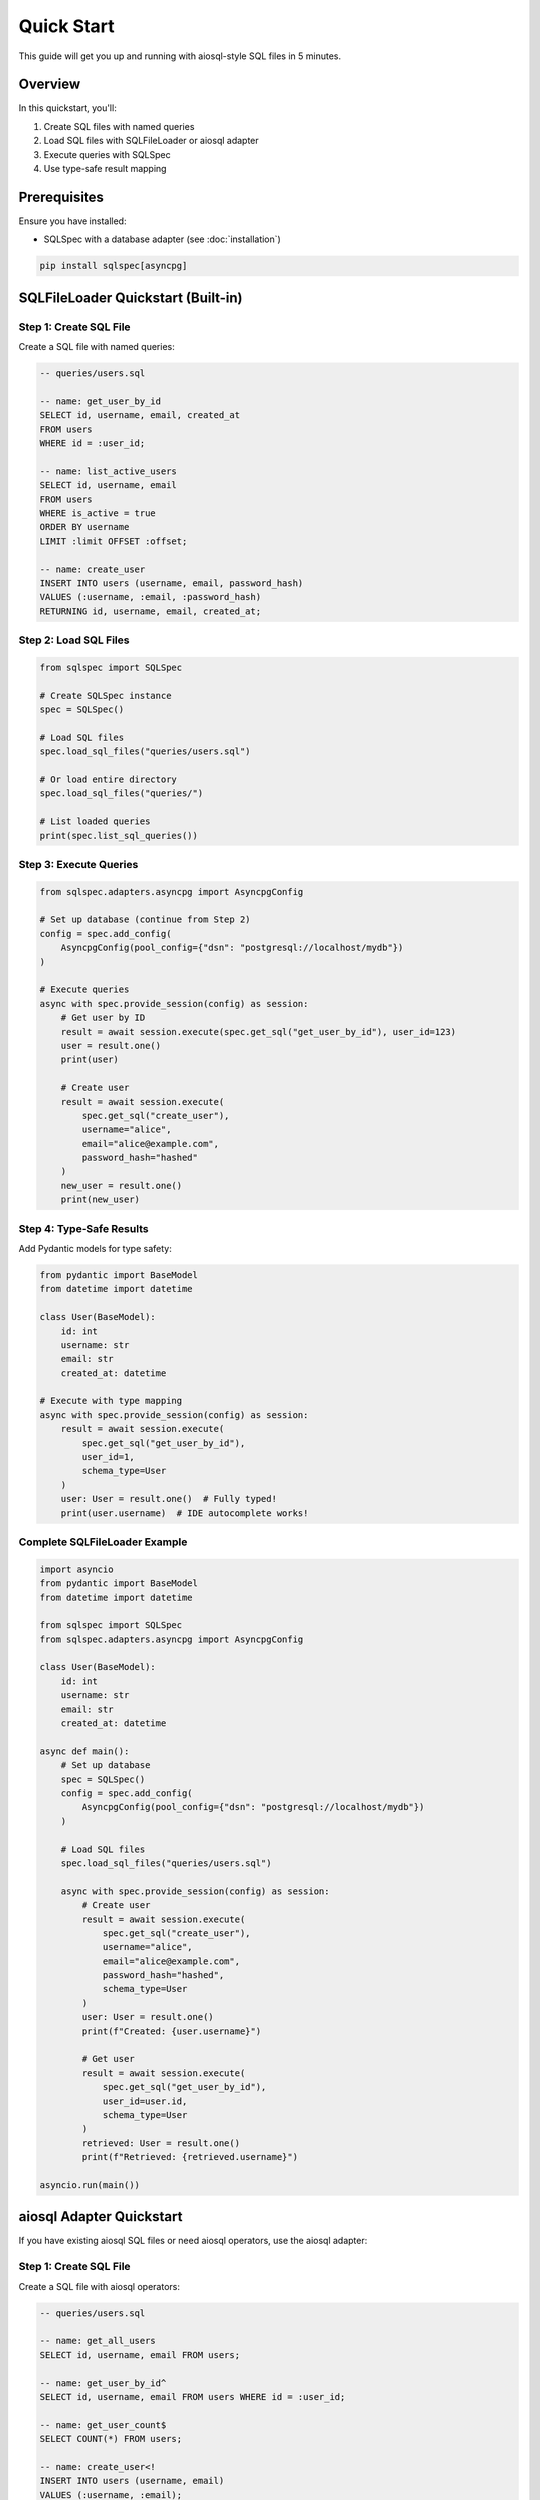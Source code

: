 ===========
Quick Start
===========

This guide will get you up and running with aiosql-style SQL files in 5 minutes.

Overview
========

In this quickstart, you'll:

1. Create SQL files with named queries
2. Load SQL files with SQLFileLoader or aiosql adapter
3. Execute queries with SQLSpec
4. Use type-safe result mapping

Prerequisites
=============

Ensure you have installed:

- SQLSpec with a database adapter (see :doc:`installation`)

.. code-block:: bash

   pip install sqlspec[asyncpg]

SQLFileLoader Quickstart (Built-in)
====================================

Step 1: Create SQL File
------------------------

Create a SQL file with named queries:

.. code-block:: sql

   -- queries/users.sql

   -- name: get_user_by_id
   SELECT id, username, email, created_at
   FROM users
   WHERE id = :user_id;

   -- name: list_active_users
   SELECT id, username, email
   FROM users
   WHERE is_active = true
   ORDER BY username
   LIMIT :limit OFFSET :offset;

   -- name: create_user
   INSERT INTO users (username, email, password_hash)
   VALUES (:username, :email, :password_hash)
   RETURNING id, username, email, created_at;

Step 2: Load SQL Files
-----------------------

.. code-block:: python

   from sqlspec import SQLSpec

   # Create SQLSpec instance
   spec = SQLSpec()

   # Load SQL files
   spec.load_sql_files("queries/users.sql")

   # Or load entire directory
   spec.load_sql_files("queries/")

   # List loaded queries
   print(spec.list_sql_queries())

Step 3: Execute Queries
------------------------

.. code-block:: python

   from sqlspec.adapters.asyncpg import AsyncpgConfig

   # Set up database (continue from Step 2)
   config = spec.add_config(
       AsyncpgConfig(pool_config={"dsn": "postgresql://localhost/mydb"})
   )

   # Execute queries
   async with spec.provide_session(config) as session:
       # Get user by ID
       result = await session.execute(spec.get_sql("get_user_by_id"), user_id=123)
       user = result.one()
       print(user)

       # Create user
       result = await session.execute(
           spec.get_sql("create_user"),
           username="alice",
           email="alice@example.com",
           password_hash="hashed"
       )
       new_user = result.one()
       print(new_user)

Step 4: Type-Safe Results
--------------------------

Add Pydantic models for type safety:

.. code-block:: python

   from pydantic import BaseModel
   from datetime import datetime

   class User(BaseModel):
       id: int
       username: str
       email: str
       created_at: datetime

   # Execute with type mapping
   async with spec.provide_session(config) as session:
       result = await session.execute(
           spec.get_sql("get_user_by_id"),
           user_id=1,
           schema_type=User
       )
       user: User = result.one()  # Fully typed!
       print(user.username)  # IDE autocomplete works!

Complete SQLFileLoader Example
-------------------------------

.. code-block:: python

   import asyncio
   from pydantic import BaseModel
   from datetime import datetime

   from sqlspec import SQLSpec
   from sqlspec.adapters.asyncpg import AsyncpgConfig

   class User(BaseModel):
       id: int
       username: str
       email: str
       created_at: datetime

   async def main():
       # Set up database
       spec = SQLSpec()
       config = spec.add_config(
           AsyncpgConfig(pool_config={"dsn": "postgresql://localhost/mydb"})
       )

       # Load SQL files
       spec.load_sql_files("queries/users.sql")

       async with spec.provide_session(config) as session:
           # Create user
           result = await session.execute(
               spec.get_sql("create_user"),
               username="alice",
               email="alice@example.com",
               password_hash="hashed",
               schema_type=User
           )
           user: User = result.one()
           print(f"Created: {user.username}")

           # Get user
           result = await session.execute(
               spec.get_sql("get_user_by_id"),
               user_id=user.id,
               schema_type=User
           )
           retrieved: User = result.one()
           print(f"Retrieved: {retrieved.username}")

   asyncio.run(main())

aiosql Adapter Quickstart
==========================

If you have existing aiosql SQL files or need aiosql operators, use the aiosql adapter:

Step 1: Create SQL File
------------------------

Create a SQL file with aiosql operators:

.. code-block:: sql

   -- queries/users.sql

   -- name: get_all_users
   SELECT id, username, email FROM users;

   -- name: get_user_by_id^
   SELECT id, username, email FROM users WHERE id = :user_id;

   -- name: get_user_count$
   SELECT COUNT(*) FROM users;

   -- name: create_user<!
   INSERT INTO users (username, email)
   VALUES (:username, :email);

Step 2: Use with aiosql Adapter
--------------------------------

**Async Example:**

.. code-block:: python

   import asyncio
   import aiosql
   from sqlspec import SQLSpec
   from sqlspec.adapters.asyncpg import AsyncpgConfig
   from sqlspec.extensions.aiosql import AiosqlAsyncAdapter

   async def main():
       # Set up SQLSpec
       spec = SQLSpec()
       config = spec.add_config(
           AsyncpgConfig(pool_config={"dsn": "postgresql://localhost/mydb"})
       )

       async with spec.provide_driver(config) as driver:
           # Create aiosql adapter
           adapter = AiosqlAsyncAdapter(driver)

           # Load queries with aiosql
           queries = aiosql.from_path("queries/users.sql", adapter)

           async with spec.provide_connection(config) as conn:
               # Execute queries
               users = await queries.get_all_users(conn)
               user = await queries.get_user_by_id(conn, user_id=1)
               count = await queries.get_user_count(conn)
               await queries.create_user(
                   conn,
                   username="alice",
                   email="alice@example.com"
               )

   asyncio.run(main())

**Sync Example:**

.. code-block:: python

   import aiosql
   from sqlspec import SQLSpec
   from sqlspec.adapters.sqlite import SqliteConfig
   from sqlspec.extensions.aiosql import AiosqlSyncAdapter

   # Set up SQLSpec
   spec = SQLSpec()
   config = spec.add_config(SqliteConfig(database="app.db"))

   with spec.provide_driver(config) as driver:
       # Create aiosql adapter
       adapter = AiosqlSyncAdapter(driver)

       # Load queries
       queries = aiosql.from_path("queries/users.sql", adapter)

       with spec.provide_connection(config) as conn:
           # Execute queries
           users = queries.get_all_users(conn)
           user = queries.get_user_by_id(conn, user_id=1)
           count = queries.get_user_count(conn)
           queries.create_user(conn, username="alice", email="alice@example.com")

Key Differences
===============

.. list-table::
   :header-rows: 1
   :widths: 30 35 35

   * - Feature
     - SQLFileLoader
     - aiosql Adapter
   * - Query Access
     - ``spec.get_sql("name")``
     - ``queries.name(conn, **params)``
   * - Parameters
     - ``execute(query, **params)``
     - ``queries.name(conn, **params)``
   * - Type Mapping
     - ``execute(..., schema_type=User)``
     - ``_sqlspec_schema_type=User``
   * - Cloud Storage
     - ✅ Supported
     - ❌ Local only
   * - Caching
     - ✅ SQL files cached after first load
     - ❌ No caching
   * - Query Operators
     - ❌ Not supported
     - ✅ Full aiosql operators

Advanced Features
=================

Cloud Storage (SQLFileLoader)
------------------------------

.. code-block:: python

   # Amazon S3
   spec.load_sql_files("s3://my-bucket/queries/")

   # Google Cloud Storage
   spec.load_sql_files("gs://my-bucket/queries/")

   # HTTP
   spec.load_sql_files("https://example.com/queries/users.sql")

Dialect-Specific Queries (SQLFileLoader)
-----------------------------------------

.. code-block:: sql

   -- name: upsert_user
   -- dialect: postgres
   INSERT INTO users (id, name) VALUES (:id, :name)
   ON CONFLICT (id) DO UPDATE SET name = EXCLUDED.name;

   -- name: upsert_user
   -- dialect: sqlite
   INSERT INTO users (id, name) VALUES (:id, :name)
   ON CONFLICT(id) DO UPDATE SET name = excluded.name;

Namespaced Queries (SQLFileLoader)
-----------------------------------

.. code-block:: sql

   -- name: users.get_by_id
   SELECT * FROM users WHERE id = :id;

   -- name: users.list_all
   SELECT * FROM users;

.. code-block:: python

   # Access namespaced queries
   result = session.execute(spec.get_sql("users.get_by_id"), id=1)

Next Steps
==========

- :doc:`usage` - Learn about SQLFileLoader features in depth
- :doc:`migration` - Using aiosql files with SQLSpec
- :doc:`api` - Explore the complete API reference
- :doc:`/usage/sql_files` - Complete SQL file loader guide

See Also
========

- :doc:`installation` - Installation instructions
- :doc:`/usage/drivers_and_querying` - Query execution details
- :doc:`/reference/base` - SQLFileLoader API reference
